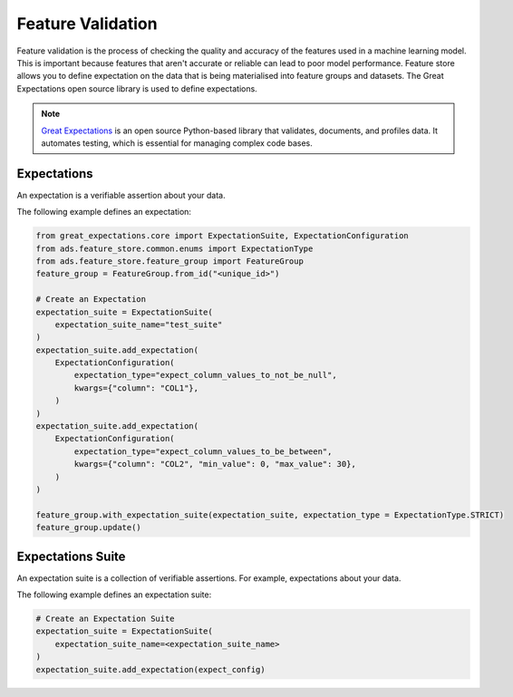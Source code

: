 .. _Feature Validation:

Feature Validation
******************

Feature validation is the process of checking the quality and accuracy of the features used in a machine learning model. This is important because features that aren't accurate or reliable can lead to poor model performance. Feature store allows you to define expectation on the data that is being materialised into feature groups and datasets. The Great Expectations open source library is used to define expectations.

.. note::
  `Great Expectations <https://docs.greatexpectations.io/docs/0.15.50/>`_  is an open source Python-based library that validates, documents, and profiles data. It automates testing, which is essential for managing complex code bases.

.. image:: figures/data_validation.png

Expectations
============
An expectation is a verifiable assertion about your data.

The following example defines an expectation:

.. code-block:: python3

    from great_expectations.core import ExpectationSuite, ExpectationConfiguration
    from ads.feature_store.common.enums import ExpectationType
    from ads.feature_store.feature_group import FeatureGroup
    feature_group = FeatureGroup.from_id("<unique_id>")

    # Create an Expectation
    expectation_suite = ExpectationSuite(
        expectation_suite_name="test_suite"
    )
    expectation_suite.add_expectation(
        ExpectationConfiguration(
            expectation_type="expect_column_values_to_not_be_null",
            kwargs={"column": "COL1"},
        )
    )
    expectation_suite.add_expectation(
        ExpectationConfiguration(
            expectation_type="expect_column_values_to_be_between",
            kwargs={"column": "COL2", "min_value": 0, "max_value": 30},
        )
    )

    feature_group.with_expectation_suite(expectation_suite, expectation_type = ExpectationType.STRICT)
    feature_group.update()

Expectations Suite
===================

An expectation suite is a collection of verifiable assertions. For example, expectations about your data.

The following example defines an expectation suite:

.. code-block:: python3

    # Create an Expectation Suite
    expectation_suite = ExpectationSuite(
        expectation_suite_name=<expectation_suite_name>
    )
    expectation_suite.add_expectation(expect_config)
